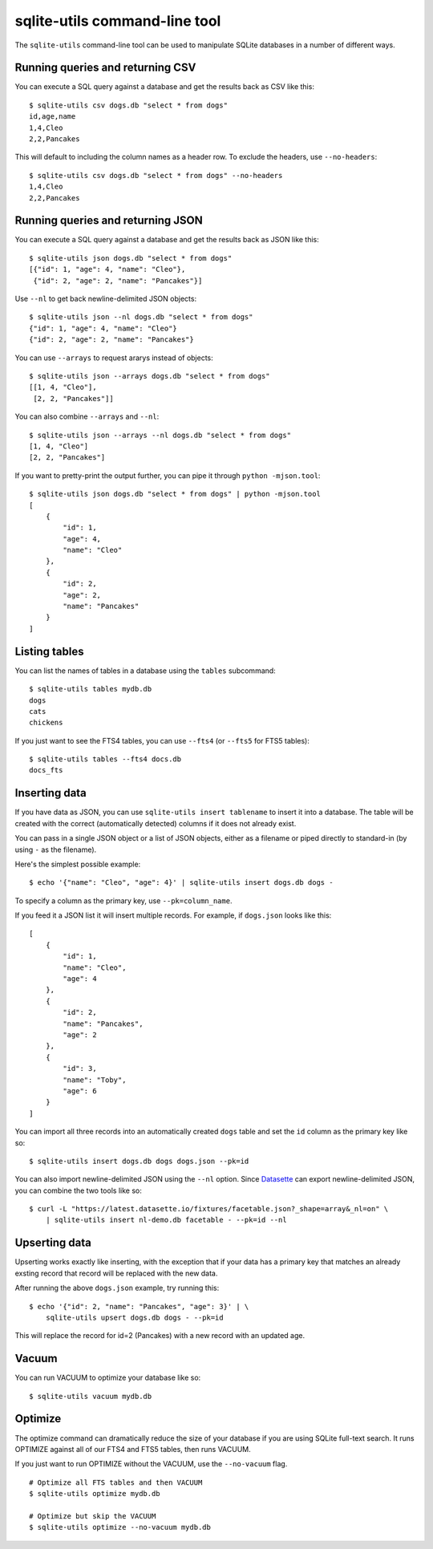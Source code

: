 .. _python_api:

================================
 sqlite-utils command-line tool
================================

The ``sqlite-utils`` command-line tool can be used to manipulate SQLite databases in a number of different ways.

.. _cli_csv:

Running queries and returning CSV
=================================

You can execute a SQL query against a database and get the results back as CSV like this::

    $ sqlite-utils csv dogs.db "select * from dogs"
    id,age,name
    1,4,Cleo
    2,2,Pancakes

This will default to including the column names as a header row. To exclude the headers, use ``--no-headers``::

    $ sqlite-utils csv dogs.db "select * from dogs" --no-headers
    1,4,Cleo
    2,2,Pancakes

.. _cli_json:

Running queries and returning JSON
==================================

You can execute a SQL query against a database and get the results back as JSON like this::

    $ sqlite-utils json dogs.db "select * from dogs"
    [{"id": 1, "age": 4, "name": "Cleo"},
     {"id": 2, "age": 2, "name": "Pancakes"}]

Use ``--nl`` to get back newline-delimited JSON objects::

    $ sqlite-utils json --nl dogs.db "select * from dogs"
    {"id": 1, "age": 4, "name": "Cleo"}
    {"id": 2, "age": 2, "name": "Pancakes"}

You can use ``--arrays`` to request ararys instead of objects::

    $ sqlite-utils json --arrays dogs.db "select * from dogs"
    [[1, 4, "Cleo"],
     [2, 2, "Pancakes"]]

You can also combine ``--arrays`` and ``--nl``::

    $ sqlite-utils json --arrays --nl dogs.db "select * from dogs"
    [1, 4, "Cleo"]
    [2, 2, "Pancakes"]

If you want to pretty-print the output further, you can pipe it through ``python -mjson.tool``::

    $ sqlite-utils json dogs.db "select * from dogs" | python -mjson.tool
    [
        {
            "id": 1,
            "age": 4,
            "name": "Cleo"
        },
        {
            "id": 2,
            "age": 2,
            "name": "Pancakes"
        }
    ]

Listing tables
==============

You can list the names of tables in a database using the ``tables`` subcommand::

    $ sqlite-utils tables mydb.db
    dogs
    cats
    chickens

If you just want to see the FTS4 tables, you can use ``--fts4`` (or ``--fts5`` for FTS5 tables)::

    $ sqlite-utils tables --fts4 docs.db
    docs_fts

.. _cli_inserting_data:

Inserting data
==============

If you have data as JSON, you can use ``sqlite-utils insert tablename`` to insert it into a database. The table will be created with the correct (automatically detected) columns if it does not already exist.

You can pass in a single JSON object or a list of JSON objects, either as a filename or piped directly to standard-in (by using ``-`` as the filename).

Here's the simplest possible example::

    $ echo '{"name": "Cleo", "age": 4}' | sqlite-utils insert dogs.db dogs -

To specify a column as the primary key, use ``--pk=column_name``.

If you feed it a JSON list it will insert multiple records. For example, if ``dogs.json`` looks like this::

    [
        {
            "id": 1,
            "name": "Cleo",
            "age": 4
        },
        {
            "id": 2,
            "name": "Pancakes",
            "age": 2
        },
        {
            "id": 3,
            "name": "Toby",
            "age": 6
        }
    ]

You can import all three records into an automatically created ``dogs`` table and set the ``id`` column as the primary key like so::

    $ sqlite-utils insert dogs.db dogs dogs.json --pk=id

You can also import newline-delimited JSON using the ``--nl`` option. Since `Datasette <https://datasette.readthedocs.io/>`__ can export newline-delimited JSON, you can combine the two tools like so::

    $ curl -L "https://latest.datasette.io/fixtures/facetable.json?_shape=array&_nl=on" \
        | sqlite-utils insert nl-demo.db facetable - --pk=id --nl

Upserting data
==============

Upserting works exactly like inserting, with the exception that if your data has a primary key that matches an already exsting record that record will be replaced with the new data.

After running the above ``dogs.json`` example, try running this::

    $ echo '{"id": 2, "name": "Pancakes", "age": 3}' | \
        sqlite-utils upsert dogs.db dogs - --pk=id

This will replace the record for id=2 (Pancakes) with a new record with an updated age.

Vacuum
======

You can run VACUUM to optimize your database like so::

    $ sqlite-utils vacuum mydb.db

Optimize
========

The optimize command can dramatically reduce the size of your database if you are using SQLite full-text search. It runs OPTIMIZE against all of our FTS4 and FTS5 tables, then runs VACUUM.

If you just want to run OPTIMIZE without the VACUUM, use the ``--no-vacuum`` flag.

::

    # Optimize all FTS tables and then VACUUM
    $ sqlite-utils optimize mydb.db

    # Optimize but skip the VACUUM
    $ sqlite-utils optimize --no-vacuum mydb.db
